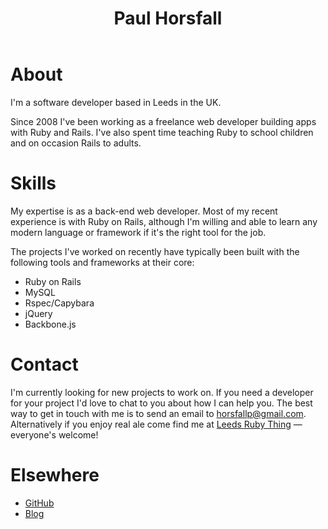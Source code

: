 #+TITLE: Paul Horsfall

* About

I'm a software developer based in Leeds in the UK.

Since 2008 I've been working as a freelance web developer building
apps with Ruby and Rails. I've also spent time teaching Ruby to school
children and on occasion Rails to adults.

* Skills

My expertise is as a back-end web developer. Most of my recent
experience is with Ruby on Rails, although I'm willing and able to
learn any modern language or framework if it's the right tool for the
job.

The projects I've worked on recently have typically been built with
the following tools and frameworks at their core:

- Ruby on Rails
- MySQL
- Rspec/Capybara
- jQuery
- Backbone.js

* Contact

I'm currently looking for new projects to work on. If you need a
developer for your project I'd love to chat to you about how I can
help you. The best way to get in touch with me is to send an email to
[[mailto:horsfallp@gmail.com][horsfallp@gmail.com]]. Alternatively if you enjoy real ale come find me
at [[http://leedsrubything.org][Leeds Ruby Thing]] — everyone's welcome!

* Elsewhere

- [[http://github.com/phorsfall][GitHub]]
- [[http://deaddeadgood.com][Blog]]
